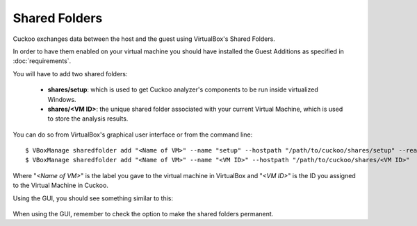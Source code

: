 ==============
Shared Folders
==============

Cuckoo exchanges data between the host and the guest using VirtualBox's Shared
Folders.

In order to have them enabled on your virtual machine you should have installed
the Guest Additions as specified in :doc:`requirements`.

You will have to add two shared folders:

    * **shares/setup**: which is used to get Cuckoo analyzer's components to be run inside virtualized Windows.
    * **shares/<VM ID>**: the unique shared folder associated with your current Virtual Machine, which is used to store the analysis results.

You can do so from VirtualBox's graphical user interface or from the command line::

    $ VBoxManage sharedfolder add "<Name of VM>" --name "setup" --hostpath "/path/to/cuckoo/shares/setup" --readonly
    $ VBoxManage sharedfolder add "<Name of VM>" --name "<VM ID>" --hostpath "/path/to/cuckoo/shares/<VM ID>"

Where "*<Name of VM>*" is the label you gave to the virtual machine in VirtualBox
and "*<VM ID>*" is the ID you assigned to the Virtual Machine in Cuckoo.

Using the GUI, you should see something similar to this:

    .. figure:: ../../_images/screenshots/shared_folders.png
        :align: center

When using the GUI, remember to check the option to make the shared folders
permanent.

